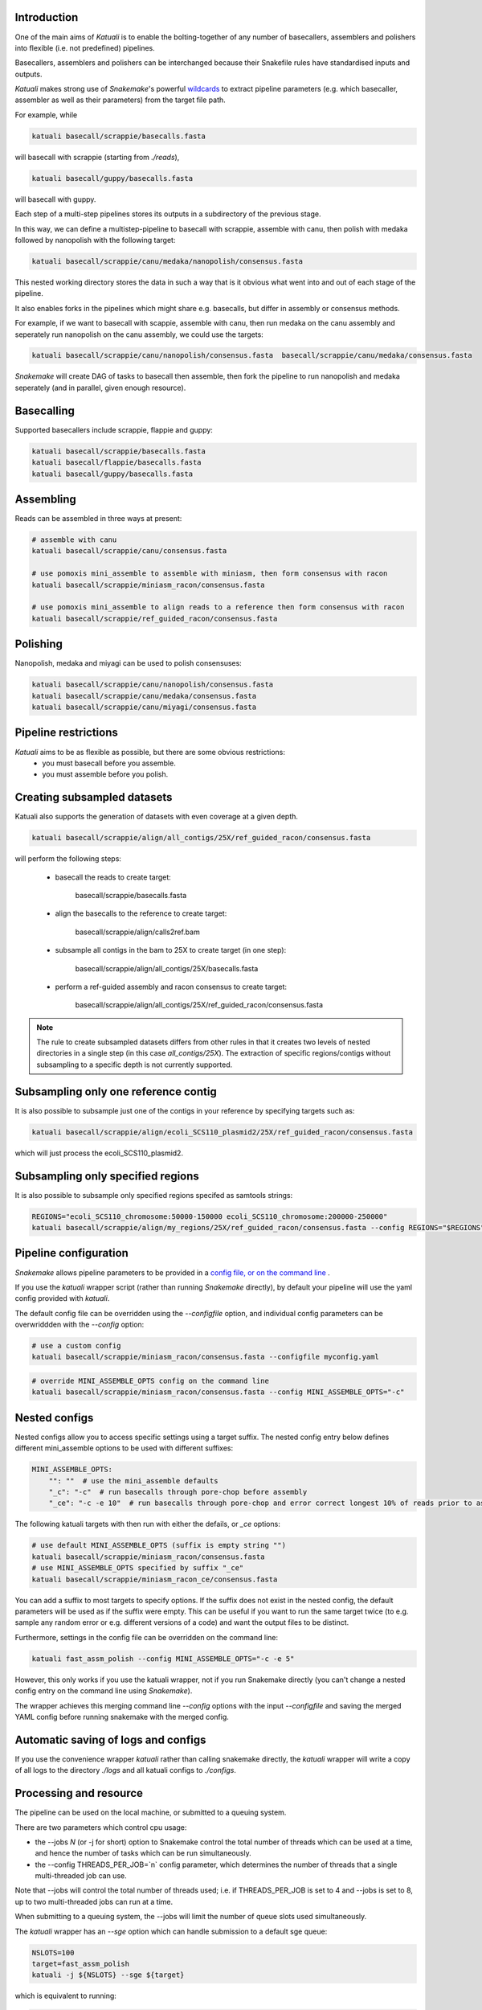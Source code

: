 

.. _introduction:

Introduction
============

One of the main aims of `Katuali` is to enable the bolting-together of any number of basecallers, assemblers and polishers into flexible (i.e. not predefined) pipelines.

Basecallers, assemblers and polishers can be interchanged because their Snakefile rules have standardised inputs and outputs.

`Katuali` makes strong use of `Snakemake`'s powerful `wildcards <https://snakemake.readthedocs.io/en/stable/snakefiles/rules.html#wildcards>`_
to extract pipeline parameters (e.g. which basecaller, assembler as well as their parameters) from the target file path. 

For example, while

.. code-block:: bash

    katuali basecall/scrappie/basecalls.fasta

will basecall with scrappie (starting from `./reads`), 

.. code-block:: bash

    katuali basecall/guppy/basecalls.fasta

will basecall with guppy. 

Each step of a multi-step pipelines stores its outputs in a subdirectory of the previous stage. 

In this way, we can define a multistep-pipeline to basecall with scrappie,
assemble with canu, then polish with medaka followed by nanopolish with the
following target: 

.. code-block:: bash

    katuali basecall/scrappie/canu/medaka/nanopolish/consensus.fasta

This nested working directory stores the data in such a way that is it obvious what went into and out of each stage of the pipeline.

It also enables forks in the pipelines which might share e.g. basecalls, but differ in assembly or consensus methods. 

For example, if we want to basecall with scappie, assemble with canu, then run medaka on the canu assembly and seperately run nanopolish on the canu assembly, we could use the targets: 

.. code-block:: bash

    katuali basecall/scrappie/canu/nanopolish/consensus.fasta  basecall/scrappie/canu/medaka/consensus.fasta

`Snakemake` will create DAG of tasks to basecall then assemble, then fork the pipeline to run nanopolish and medaka seperately (and in parallel, given enough resource). 


Basecalling
===========

Supported basecallers include scrappie, flappie and guppy:

.. code-block:: bash

    katuali basecall/scrappie/basecalls.fasta
    katuali basecall/flappie/basecalls.fasta
    katuali basecall/guppy/basecalls.fasta

Assembling
==========

Reads can be assembled in three ways at present:

.. code-block:: bash

    # assemble with canu
    katuali basecall/scrappie/canu/consensus.fasta  

    # use pomoxis mini_assemble to assemble with miniasm, then form consensus with racon
    katuali basecall/scrappie/miniasm_racon/consensus.fasta  

    # use pomoxis mini_assemble to align reads to a reference then form consensus with racon
    katuali basecall/scrappie/ref_guided_racon/consensus.fasta  


Polishing
=========

Nanopolish, medaka and miyagi can be used to polish consensuses:

.. code-block:: bash

    katuali basecall/scrappie/canu/nanopolish/consensus.fasta 
    katuali basecall/scrappie/canu/medaka/consensus.fasta 
    katuali basecall/scrappie/canu/miyagi/consensus.fasta 


Pipeline restrictions
=====================

`Katuali` aims to be as flexible as possible, but there are some obvious restrictions:
    * you must basecall before you assemble.
    * you must assemble before you polish.


Creating subsampled datasets
============================

Katuali also supports the generation of datasets with even coverage at a given depth.

.. code-block:: bash

    katuali basecall/scrappie/align/all_contigs/25X/ref_guided_racon/consensus.fasta


will perform the following steps:

    * basecall the reads to create target:

        basecall/scrappie/basecalls.fasta

    * align the basecalls to the reference to create target:

        basecall/scrappie/align/calls2ref.bam

    * subsample all contigs in the bam to 25X to create target (in one step):

        basecall/scrappie/align/all_contigs/25X/basecalls.fasta

    * perform a ref-guided assembly and racon consensus to create target: 

        basecall/scrappie/align/all_contigs/25X/ref_guided_racon/consensus.fasta

.. note:: The rule to create subsampled datasets differs from other rules in
    that it creates two levels of nested directories in a single step (in this case
    `all_contigs/25X`). 
    The extraction of specific regions/contigs without
    subsampling to a specific depth is not currently supported.  


Subsampling only one reference contig
=====================================

It is also possible to subsample just one of the contigs in your reference by specifying targets such as:

.. code-block:: bash

    katuali basecall/scrappie/align/ecoli_SCS110_plasmid2/25X/ref_guided_racon/consensus.fasta 

which will just process the ecoli_SCS110_plasmid2.


Subsampling only specified regions
==================================

It is also possible to subsample only specified regions specifed as samtools strings:

.. code-block:: bash

    REGIONS="ecoli_SCS110_chromosome:50000-150000 ecoli_SCS110_chromosome:200000-250000"
    katuali basecall/scrappie/align/my_regions/25X/ref_guided_racon/consensus.fasta --config REGIONS="$REGIONS"


Pipeline configuration
======================

`Snakemake` allows pipeline parameters to be provided in a `config file, or on the command line <https://snakemake.readthedocs.io/en/stable/snakefiles/configuration.html>`_ .

If you use the `katuali` wrapper script (rather than running `Snakemake` directly), by default your pipeline will use the yaml config provided with `katuali`. 

The default config file can be overridden using the `--configfile` option, and individual config parameters can be overwriddden with the `--config` option:

.. code-block:: bash

    # use a custom config
    katuali basecall/scrappie/miniasm_racon/consensus.fasta --configfile myconfig.yaml

.. code-block:: bash

    # override MINI_ASSEMBLE_OPTS config on the command line
    katuali basecall/scrappie/miniasm_racon/consensus.fasta --config MINI_ASSEMBLE_OPTS="-c"


Nested configs
==============

Nested configs allow you to access specific settings using a target suffix.
The nested config entry below defines different mini_assemble options to be used with different suffixes:
    
.. code-block:: yaml

    MINI_ASSEMBLE_OPTS: 
        "": ""  # use the mini_assemble defaults 
        "_c": "-c"  # run basecalls through pore-chop before assembly
        "_ce": "-c -e 10"  # run basecalls through pore-chop and error correct longest 10% of reads prior to assembly

The following katuali targets with then run with either the defails, or `_ce` options:

.. code-block:: bash

    # use default MINI_ASSEMBLE_OPTS (suffix is empty string "")
    katuali basecall/scrappie/miniasm_racon/consensus.fasta
    # use MINI_ASSEMBLE_OPTS specified by suffix "_ce"
    katuali basecall/scrappie/miniasm_racon_ce/consensus.fasta

You can add a suffix to most targets to specify options. If the suffix does not exist in the nested config, the default parameters will be used as if the suffix were empty.
This can be useful if you want to run the same target twice (to e.g. sample any random error or e.g. different versions of a code) and want the output files to be distinct. 

Furthermore, settings in the config file can be overridden on the command line:

.. code-block:: bash

    katuali fast_assm_polish --config MINI_ASSEMBLE_OPTS="-c -e 5"

However, this only works if you use the katuali wrapper, not if you run Snakemake directly (you can't change a nested config entry on the command line using `Snakemake`).

The wrapper achieves this merging command line `--config` options with the input `--configfile` and saving the merged YAML config before running snakemake with the merged config. 


Automatic saving of logs and configs
====================================

If you use the convenience wrapper `katuali` rather than calling snakemake
directly, the `katuali` wrapper will write a copy of all logs to the directory
`./logs` and all katuali configs to `./configs`. 


Processing and resource
=======================

The pipeline can be used on the local machine, or submitted to a queuing system. 

There are two parameters which control cpu usage:

* the --jobs `N` (or -j for short) option to Snakemake control the total number of threads which can be used at a time, and hence the number of tasks which can be run simultaneously. 

* the --config THREADS_PER_JOB=`n` config parameter, which determines the number of threads that a single multi-threaded job can use.

Note that --jobs will control the total number of threads used; i.e. if 
THREADS_PER_JOB is set to 4 and --jobs is set to 8, up to two multi-threaded jobs can run at a time.

When submitting to a queuing system, the --jobs will limit the number of queue slots used simultaneously.

The `katuali` wrapper has an `--sge` option which can handle submission to a default sge queue:
    
.. code-block:: bash

    NSLOTS=100
    target=fast_assm_polish
    katuali -j ${NSLOTS} --sge ${target}

which is equivalent to running: 

.. code-block:: bash

    NSLOTS=100
    target=fast_assm_polish
    katuali -j ${NSLOTS} --cluster-sync "${qsub_path} -V -cwd -P research -l {params.sge} -sync yes" --latency-wait 300 ${target}

The local snakemake task will then submit all tasks to the queue for execution. The --latency-wait parameter is useful for ensuring that pipelines don't crash due to output files not appearing on the node where snakemake is run due to latencies on networked file systems. 

